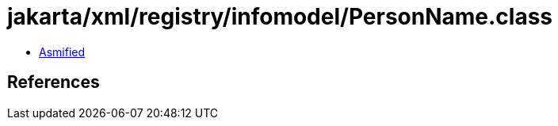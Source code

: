 = jakarta/xml/registry/infomodel/PersonName.class

 - link:PersonName-asmified.java[Asmified]

== References


